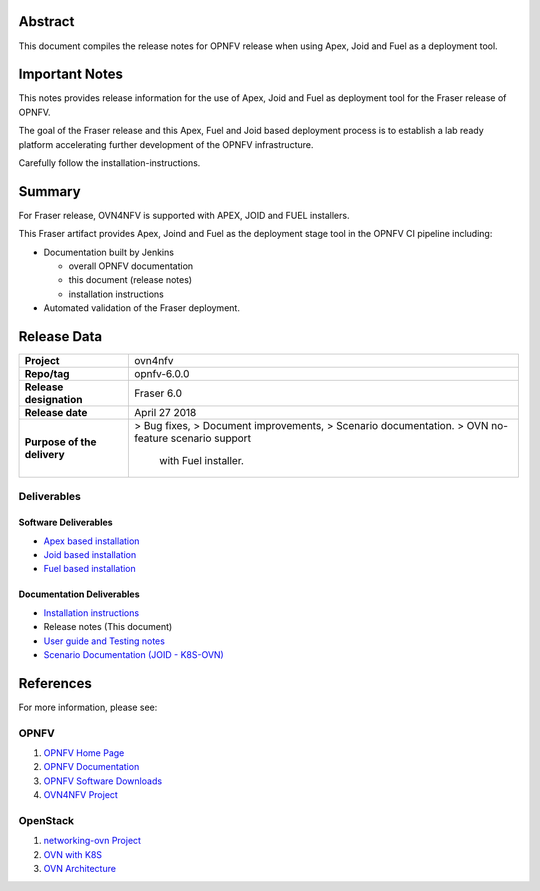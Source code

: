 .. _ovn4nfv-releasenotes:

.. This work is licensed under a Creative Commons Attribution 4.0 International License.
.. http://creativecommons.org/licenses/by/4.0
.. (c) Open Platform for NFV Project, Inc. and its contributors

========
Abstract
========

This document compiles the release notes for OPNFV release when using Apex,
Joid and Fuel as a deployment tool.

===============
Important Notes
===============

This notes provides release information for the use of Apex, Joid and Fuel
as deployment tool for the Fraser release of OPNFV.

The goal of the Fraser release and this Apex, Fuel and Joid based deployment
process is to establish a lab ready platform accelerating further development
of the OPNFV infrastructure.

Carefully follow the installation-instructions.

=======
Summary
=======

For Fraser release, OVN4NFV is supported with APEX, JOID and FUEL installers.

This Fraser artifact provides Apex, Joind and Fuel as the deployment stage tool in the
OPNFV CI pipeline including:

- Documentation built by Jenkins

  - overall OPNFV documentation

  - this document (release notes)

  - installation instructions

- Automated validation of the Fraser deployment.

============
Release Data
============

+--------------------------------------+--------------------------------------+
| **Project**                          | ovn4nfv                              |
|                                      |                                      |
+--------------------------------------+--------------------------------------+
| **Repo/tag**                         | opnfv-6.0.0                          |
|                                      |                                      |
+--------------------------------------+--------------------------------------+
| **Release designation**              | Fraser 6.0                           |
|                                      |                                      |
+--------------------------------------+--------------------------------------+
| **Release date**                     | April 27 2018                        |
|                                      |                                      |
+--------------------------------------+--------------------------------------+
| **Purpose of the delivery**          | > Bug fixes,                         |
|                                      | > Document improvements,             |
|                                      | > Scenario documentation.            |
|                                      | > OVN no-feature scenario support    |
|                                      |   with Fuel installer.               |
+--------------------------------------+--------------------------------------+


Deliverables
============

Software Deliverables
---------------------

- `Apex based installation <https://git.opnfv.org/apex>`_

- `Joid based installation <https://git.opnfv.org/joid>`_

- `Fuel based installation <https://git.opnfv.org/fuel>`_

Documentation Deliverables
--------------------------

- `Installation instructions <https://git.opnfv.org/ovn4nfv/tree/docs/development/openstack-networking-ovn.rst?h=stable/fraser>`_

- Release notes (This document)

- `User guide and Testing notes <https://git.opnfv.org/ovn4nfv/tree/docs/testing/testing-notes.rst?h=stable/fraser>`_

- `Scenario Documentation (JOID - K8S-OVN) <https://git.opnfv.org/ovn4nfv/tree/docs/scenarios/JOID/k8s-ovn-lb-noha.rst?h=stable/fraser>`_


==========
References
==========
For more information, please see:

OPNFV
=====

1) `OPNFV Home Page <http://www.opnfv.org>`_
2) `OPNFV Documentation <http://docs.opnfv.org>`_
3) `OPNFV Software Downloads <https://www.opnfv.org/software/download>`_
4) `OVN4NFV Project <https://wiki.opnfv.org/display/PROJ/Ovn4nfv>`_

OpenStack
=========

1) `networking-ovn Project <https://docs.openstack.org/networking-ovn/latest>`_
2) `OVN with K8S <https://github.com/openvswitch/ovn-kubernetes>`_
3) `OVN Architecture <http://openvswitch.org/support/dist-docs/ovn-architecture.7.html>`_
